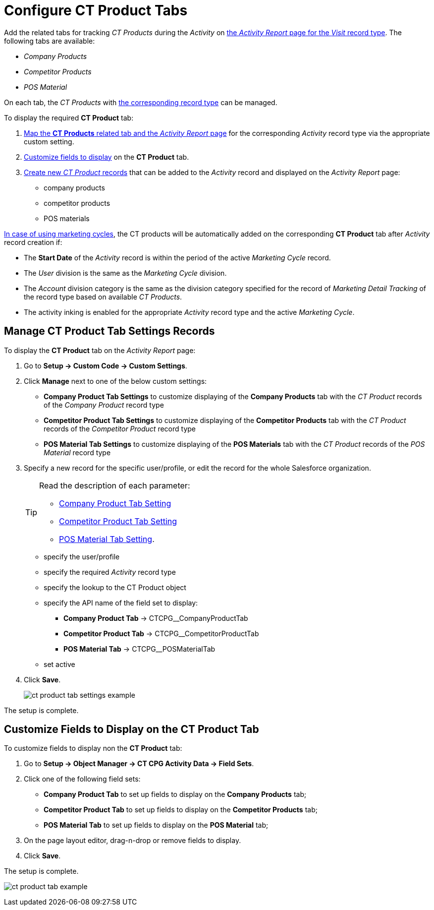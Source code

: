 = Configure CT Product Tabs

Add the related tabs for tracking _CT Products_ during the _Activity_ on xref:admin-guide/activity-report-management/index.adoc[the _Activity Report_ page for the _Visit_ record type]. The following tabs are available:

* _Company Products_
* _Competitor Products_
* _POS Material_

On each tab, the _CT Products_ with xref:admin-guide/ct-products-and-assortments-management/ref-guide/index.adoc#h2__160781133[the corresponding record type] can be managed.

To display the required *CT Product* tab:

. xref:admin-guide/activity-report-management/configure-ct-product-tabs.adoc#h2_1832965105[Map the *CT Products* related tab and the _Activity Report_ page] for the corresponding _Activity_ record type via the appropriate custom setting.
. xref:admin-guide/activity-report-management/configure-ct-product-tabs.adoc#h2__1475822200[Customize fields to display] on the *CT Product* tab.
. xref:admin-guide/ct-products-and-assortments-management/create-a-new-ct-product.adoc[Create new _CT Product_ records] that can be added to the _Activity_ record and displayed on the _Activity Report_ page:
* company products
* competitor products
* POS materials

xref:admin-guide/targeting-and-marketing-cycles-management/index.adoc[In case of using
marketing cycles], the CT products will be automatically added on the corresponding **CT Product** tab after _Activity_ record creation if:

* The *Start Date* of the _Activity_ record is within the period of the active _Marketing Cycle_ record.
* The _User_ division is the same as the _Marketing Cycle_ division.
* The _Account_ division category is the same as the division category specified for the record of _Marketing Detail Tracking_ of the record type based on available _CT Products_.
* The activity inking is enabled for the appropriate _Activity_ record type and the active _Marketing Cycle_.

[[h2_1832965105]]
== Manage CT Product Tab Settings Records

To display the *CT Product* tab on the _Activity Report_ page:

. Go to *Setup → Custom Code → Custom Settings*.
. Click *Manage* next to one of the below custom settings:
* *Company Product Tab Settings* to customize displaying of the *Company Products* tab with the _CT Product_ records of the _Company Product_ record type
* *Competitor Product Tab Settings* to customize displaying of the *Competitor Products* tab with the _CT Product_ records of the _Competitor Product_ record type
* *POS Material Tab Settings* to customize displaying of the *POS Materials* tab with the _CT Product_ records of the _POS Material_ record type
. Specify a new record for the specific user/profile, or edit the record for the whole Salesforce organization.
+
[TIP]
====
Read the description of each parameter:

* xref:admin-guide/cpg-custom-settings/company-product-tab-settings.adoc[Company Product Tab Setting]
* xref:admin-guide/cpg-custom-settings/competitor-product-tab-settings.adoc[Competitor Product Tab Setting]
* xref:admin-guide/cpg-custom-settings/pos-material-tab-settings.adoc[POS Material Tab Setting].
====
* specify the user/profile
* specify the required _Activity_ record type
* specify the lookup to the [.object]#CT Product# object
* specify the API name of the field set to display:
** *Company Product Tab* → [.apiobject]#CTCPG__CompanyProductTab#
**  *Competitor Product Tab* → [.apiobject]#CTCPG__CompetitorProductTab#
**  *POS Material Tab* → [.apiobject]#CTCPG__POSMaterialTab#
* set active
. Click *Save*.
+
image:ct-product-tab-settings-example.png[]

The setup is complete.

[[h2__1475822200]]
== Customize Fields to Display on the CT Product Tab

To customize fields to display non the *CT Product* tab:

. Go to *Setup → Object Manager → CT CPG Activity Data → Field Sets*.
. Click one of the following field sets:
* *Company Product Tab* to set up fields to display on the *Company Products* tab;
* *Competitor Product Tab* to set up fields to display on the *Competitor Products* tab;
* *POS Material Tab* to set up fields to display on the *POS Material* tab;
.  On the page layout editor, drag-n-drop or remove fields to display.
. Click *Save*.

The setup is complete.

image:ct-product-tab-example.png[]
